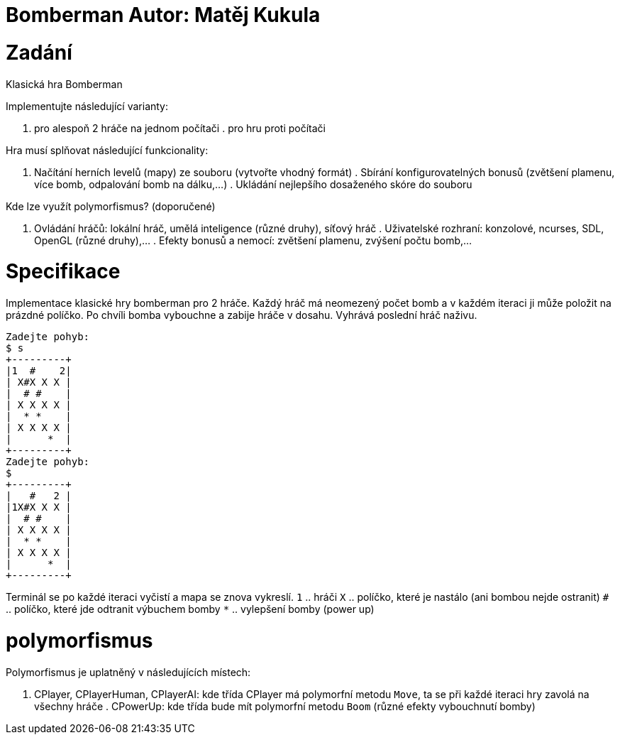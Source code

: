 = Bomberman Autor: Matěj Kukula

= Zadání

Klasická hra Bomberman

Implementujte následující varianty:

. pro alespoň 2 hráče na jednom počítači . pro hru proti počítači

Hra musí splňovat následující funkcionality:

. Načítání herních levelů (mapy) ze souboru (vytvořte vhodný formát) .
Sbírání konfigurovatelných bonusů (zvětšení plamenu, více bomb,
odpalování bomb na dálku,…) . Ukládání nejlepšího dosaženého skóre do
souboru

Kde lze využít polymorfismus? (doporučené)

. Ovládání hráčů: lokální hráč, umělá inteligence (různé druhy), síťový
hráč . Uživatelské rozhraní: konzolové, ncurses, SDL, OpenGL (různé
druhy),… . Efekty bonusů a nemocí: zvětšení plamenu, zvýšení počtu
bomb,…

= Specifikace

Implementace klasické hry bomberman pro 2 hráče. Každý hráč má neomezený
počet bomb a v každém iteraci ji může položit na prázdné políčko. Po
chvíli bomba vybouchne a zabije hráče v dosahu. Vyhrává poslední hráč
naživu.

....
Zadejte pohyb:
$ s
+---------+
|1  #    2|
| X#X X X |
|  # #    |
| X X X X |
|  * *    |
| X X X X |
|      *  |
+---------+
Zadejte pohyb:
$
+---------+
|   #   2 |
|1X#X X X |
|  # #    |
| X X X X |
|  * *    |
| X X X X |
|      *  |
+---------+
....

Terminál se po každé iteraci vyčistí a mapa se znova vykreslí. `1` ..
hráči `X` .. políčko, které je nastálo (ani bombou nejde ostranit) `#`
.. políčko, které jde odtranit výbuchem bomby `*` .. vylepšení bomby
(power up)

= polymorfismus

Polymorfismus je uplatněný v následujících místech:

. CPlayer, CPlayerHuman, CPlayerAI: kde třída CPlayer má polymorfní
metodu `Move`, ta se při každé iteraci hry zavolá na všechny hráče .
CPowerUp: kde třída bude mít polymorfní metodu `Boom` (různé efekty
vybouchnutí bomby)
